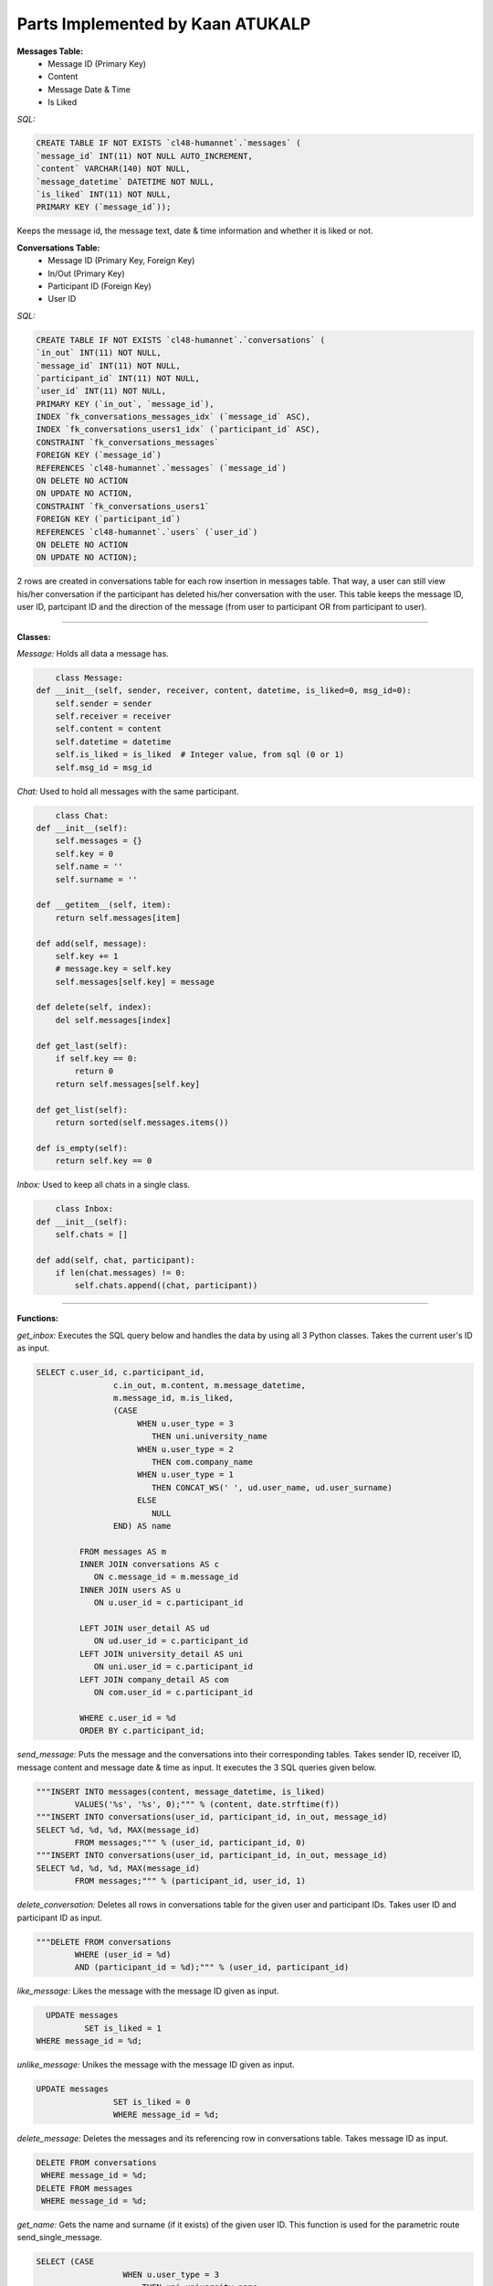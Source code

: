 Parts Implemented by Kaan ATUKALP
================================

**Messages Table:**
  * Message ID (Primary Key)
  * Content
  * Message Date & Time
  * Is Liked
  
	
*SQL:*

.. code-block:: sql

	CREATE TABLE IF NOT EXISTS `cl48-humannet`.`messages` (
  	`message_id` INT(11) NOT NULL AUTO_INCREMENT,
  	`content` VARCHAR(140) NOT NULL,
  	`message_datetime` DATETIME NOT NULL,
  	`is_liked` INT(11) NOT NULL,
  	PRIMARY KEY (`message_id`));
	
Keeps the message id, the message text, date & time information and whether it is liked or not.


**Conversations Table:**
	* Message ID (Primary Key, Foreign Key)
	* In/Out (Primary Key)
	* Participant ID (Foreign Key)
	* User ID
	

*SQL:*
	
.. code-block:: sql

	CREATE TABLE IF NOT EXISTS `cl48-humannet`.`conversations` (
  	`in_out` INT(11) NOT NULL,
  	`message_id` INT(11) NOT NULL,
  	`participant_id` INT(11) NOT NULL,
  	`user_id` INT(11) NOT NULL,
  	PRIMARY KEY (`in_out`, `message_id`),
  	INDEX `fk_conversations_messages_idx` (`message_id` ASC),
  	INDEX `fk_conversations_users1_idx` (`participant_id` ASC),
  	CONSTRAINT `fk_conversations_messages`
    	FOREIGN KEY (`message_id`)
    	REFERENCES `cl48-humannet`.`messages` (`message_id`)
    	ON DELETE NO ACTION
    	ON UPDATE NO ACTION,
  	CONSTRAINT `fk_conversations_users1`
    	FOREIGN KEY (`participant_id`)
    	REFERENCES `cl48-humannet`.`users` (`user_id`)
    	ON DELETE NO ACTION
    	ON UPDATE NO ACTION);

2 rows are created in conversations table for each row insertion in messages table. That way, a user can still view his/her conversation if the participant has deleted his/her conversation with the user. This table keeps the message ID, user ID, partcipant ID and the direction of the message (from user to participant OR from participant to user).


================================

**Classes:**

*Message:*
Holds all data a message has.

.. code-block:: python

	class Message:
    def __init__(self, sender, receiver, content, datetime, is_liked=0, msg_id=0):
        self.sender = sender
        self.receiver = receiver
        self.content = content
        self.datetime = datetime
        self.is_liked = is_liked  # Integer value, from sql (0 or 1)
        self.msg_id = msg_id
				


*Chat:*
Used to hold all messages with the same participant.

.. code-block:: python

	class Chat:
    def __init__(self):
        self.messages = {}
        self.key = 0
        self.name = ''
        self.surname = ''

    def __getitem__(self, item):
        return self.messages[item]

    def add(self, message):
        self.key += 1
        # message.key = self.key
        self.messages[self.key] = message

    def delete(self, index):
        del self.messages[index]

    def get_last(self):
        if self.key == 0:
            return 0
        return self.messages[self.key]

    def get_list(self):
        return sorted(self.messages.items())

    def is_empty(self):
        return self.key == 0
				
*Inbox:*
Used to keep all chats in a single class.

.. code-block:: python

	class Inbox:
    def __init__(self):
        self.chats = []

    def add(self, chat, participant):
        if len(chat.messages) != 0:
            self.chats.append((chat, participant))
						

================================

**Functions:**

*get_inbox:*
Executes the SQL query below and handles the data by using all 3 Python classes. Takes the current user's ID as input.

.. code-block:: sql

	SELECT c.user_id, c.participant_id,
                        c.in_out, m.content, m.message_datetime,
                        m.message_id, m.is_liked,
                        (CASE
                             WHEN u.user_type = 3
                                THEN uni.university_name
                             WHEN u.user_type = 2
                                THEN com.company_name
                             WHEN u.user_type = 1
                                THEN CONCAT_WS(' ', ud.user_name, ud.user_surname)
                             ELSE
                                NULL
                        END) AS name

                 FROM messages AS m
                 INNER JOIN conversations AS c
                    ON c.message_id = m.message_id
                 INNER JOIN users AS u
                    ON u.user_id = c.participant_id

                 LEFT JOIN user_detail AS ud
                    ON ud.user_id = c.participant_id
                 LEFT JOIN university_detail AS uni
                    ON uni.user_id = c.participant_id
                 LEFT JOIN company_detail AS com
                    ON com.user_id = c.participant_id

                 WHERE c.user_id = %d
                 ORDER BY c.participant_id;


*send_message:*
Puts the message and the conversations into their corresponding tables. Takes sender ID, receiver ID, message content and message date & time as input. It executes the 3 SQL queries given below.

.. code-block:: python
	
	"""INSERT INTO messages(content, message_datetime, is_liked)
     		VALUES('%s', '%s', 0);""" % (content, date.strftime(f))
	"""INSERT INTO conversations(user_id, participant_id, in_out, message_id)
     	SELECT %d, %d, %d, MAX(message_id)
     		FROM messages;""" % (user_id, participant_id, 0)
	"""INSERT INTO conversations(user_id, participant_id, in_out, message_id)
     	SELECT %d, %d, %d, MAX(message_id)
     		FROM messages;""" % (participant_id, user_id, 1)
					 

*delete_conversation:*
Deletes all rows in conversations table for the given user and participant IDs. Takes user ID and participant ID as input.

.. code-block:: python

	"""DELETE FROM conversations
     		WHERE (user_id = %d)
      		AND (participant_id = %d);""" % (user_id, participant_id)
			

*like_message:*
Likes the message with the message ID given as input.

.. code-block:: sql

	UPDATE messages
  		SET is_liked = 1
      WHERE message_id = %d;


*unlike_message:*
Unikes the message with the message ID given as input.

.. code-block:: sql

	UPDATE messages
			SET is_liked = 0
			WHERE message_id = %d;


*delete_message:*
Deletes the messages and its referencing row in conversations table. Takes message ID as input.

.. code-block:: sql

	DELETE FROM conversations
         WHERE message_id = %d;
	DELETE FROM messages
         WHERE message_id = %d;


*get_name:*
Gets the name and surname (if it exists) of the given user ID. This function is used for the parametric route send_single_message.

.. code-block:: sql

	SELECT (CASE
                          WHEN u.user_type = 3
                              THEN uni.university_name
                          WHEN u.user_type = 2
                              THEN com.company_name
                          WHEN u.user_type = 1
                              THEN CONCAT_WS(' ', ud.user_name, ud.user_surname)
                          ELSE
                              NULL
                        END) AS name
                  FROM users AS u
                  LEFT JOIN user_detail AS ud
                      ON ud.user_id = u.user_id
                  LEFT JOIN university_detail AS uni
                      ON uni.user_id = u.user_id
                  LEFT JOIN company_detail AS com
                      ON com.user_id = u.user_id
                  WHERE u.user_id = %d;
